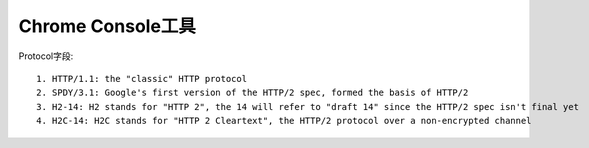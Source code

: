 Chrome Console工具
'''''''''''''''''''''''''''

.. figure:: /images/chrome_enable_protocol.png
   :width: 80%

  
Protocol字段::

    1. HTTP/1.1: the "classic" HTTP protocol
    2. SPDY/3.1: Google's first version of the HTTP/2 spec, formed the basis of HTTP/2
    3. H2-14: H2 stands for "HTTP 2", the 14 will refer to "draft 14" since the HTTP/2 spec isn't final yet
    4. H2C-14: H2C stands for "HTTP 2 Cleartext", the HTTP/2 protocol over a non-encrypted channel






